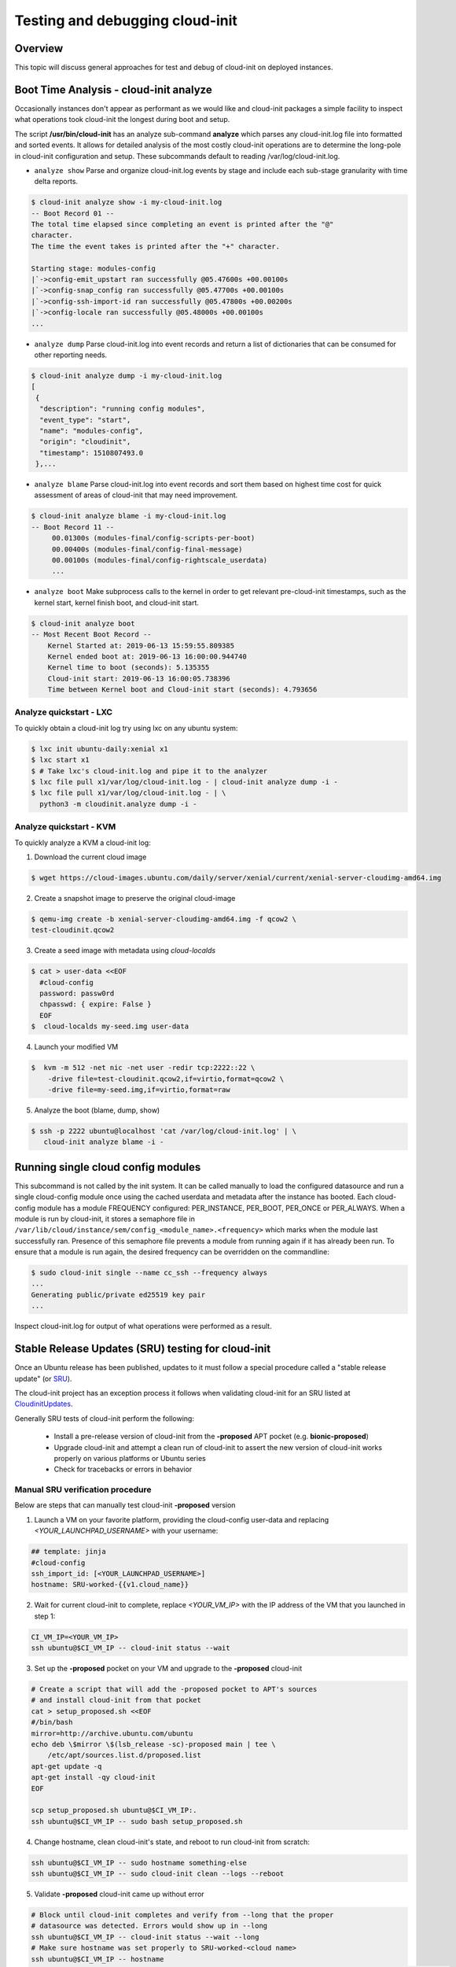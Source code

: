 ********************************
Testing and debugging cloud-init
********************************

Overview
========
This topic will discuss general approaches for test and debug of cloud-init on
deployed instances.

.. _boot_time_analysis:

Boot Time Analysis - cloud-init analyze
=======================================
Occasionally instances don't appear as performant as we would like and
cloud-init packages a simple facility to inspect what operations took
cloud-init the longest during boot and setup.

The script **/usr/bin/cloud-init** has an analyze sub-command **analyze**
which parses any cloud-init.log file into formatted and sorted events. It
allows for detailed analysis of the most costly cloud-init operations are to
determine the long-pole in cloud-init configuration and setup. These
subcommands default to reading /var/log/cloud-init.log.

* ``analyze show`` Parse and organize cloud-init.log events by stage and
  include each sub-stage granularity with time delta reports.

.. code-block:: shell-session

    $ cloud-init analyze show -i my-cloud-init.log
    -- Boot Record 01 --
    The total time elapsed since completing an event is printed after the "@"
    character.
    The time the event takes is printed after the "+" character.

    Starting stage: modules-config
    |`->config-emit_upstart ran successfully @05.47600s +00.00100s
    |`->config-snap_config ran successfully @05.47700s +00.00100s
    |`->config-ssh-import-id ran successfully @05.47800s +00.00200s
    |`->config-locale ran successfully @05.48000s +00.00100s
    ...


* ``analyze dump`` Parse cloud-init.log into event records and return a list of
  dictionaries that can be consumed for other reporting needs.

.. code-block:: shell-session

    $ cloud-init analyze dump -i my-cloud-init.log
    [
     {
      "description": "running config modules",
      "event_type": "start",
      "name": "modules-config",
      "origin": "cloudinit",
      "timestamp": 1510807493.0
     },...

* ``analyze blame`` Parse cloud-init.log into event records and sort them based
  on highest time cost for quick assessment of areas of cloud-init that may
  need improvement.

.. code-block:: shell-session

    $ cloud-init analyze blame -i my-cloud-init.log
    -- Boot Record 11 --
         00.01300s (modules-final/config-scripts-per-boot)
         00.00400s (modules-final/config-final-message)
         00.00100s (modules-final/config-rightscale_userdata)
         ...

* ``analyze boot`` Make subprocess calls to the kernel in order to get relevant
  pre-cloud-init timestamps, such as the kernel start, kernel finish boot, and cloud-init start.

.. code-block:: shell-session

    $ cloud-init analyze boot
    -- Most Recent Boot Record --
        Kernel Started at: 2019-06-13 15:59:55.809385
        Kernel ended boot at: 2019-06-13 16:00:00.944740
        Kernel time to boot (seconds): 5.135355
        Cloud-init start: 2019-06-13 16:00:05.738396
        Time between Kernel boot and Cloud-init start (seconds): 4.793656


Analyze quickstart - LXC
---------------------------
To quickly obtain a cloud-init log try using lxc on any ubuntu system:

.. code-block:: shell-session

    $ lxc init ubuntu-daily:xenial x1
    $ lxc start x1
    $ # Take lxc's cloud-init.log and pipe it to the analyzer
    $ lxc file pull x1/var/log/cloud-init.log - | cloud-init analyze dump -i -
    $ lxc file pull x1/var/log/cloud-init.log - | \
      python3 -m cloudinit.analyze dump -i -


Analyze quickstart - KVM
---------------------------
To quickly analyze a KVM a cloud-init log:

1. Download the current cloud image

.. code-block:: shell-session

    $ wget https://cloud-images.ubuntu.com/daily/server/xenial/current/xenial-server-cloudimg-amd64.img

2. Create a snapshot image to preserve the original cloud-image

.. code-block:: shell-session

    $ qemu-img create -b xenial-server-cloudimg-amd64.img -f qcow2 \
    test-cloudinit.qcow2

3. Create a seed image with metadata using `cloud-localds`

.. code-block:: shell-session

    $ cat > user-data <<EOF
      #cloud-config
      password: passw0rd
      chpasswd: { expire: False }
      EOF
    $  cloud-localds my-seed.img user-data

4. Launch your modified VM

.. code-block:: shell-session

    $  kvm -m 512 -net nic -net user -redir tcp:2222::22 \
        -drive file=test-cloudinit.qcow2,if=virtio,format=qcow2 \
        -drive file=my-seed.img,if=virtio,format=raw

5. Analyze the boot (blame, dump, show)

.. code-block:: shell-session

    $ ssh -p 2222 ubuntu@localhost 'cat /var/log/cloud-init.log' | \
       cloud-init analyze blame -i -


Running single cloud config modules
===================================
This subcommand is not called by the init system. It can be called manually to
load the configured datasource and run a single cloud-config module once using
the cached userdata and metadata after the instance has booted. Each
cloud-config module has a module FREQUENCY configured: PER_INSTANCE, PER_BOOT,
PER_ONCE or PER_ALWAYS. When a module is run by cloud-init, it stores a
semaphore file in
``/var/lib/cloud/instance/sem/config_<module_name>.<frequency>`` which marks
when the module last successfully ran. Presence of this semaphore file
prevents a module from running again if it has already been run. To ensure that
a module is run again, the desired frequency can be overridden on the
commandline:

.. code-block:: shell-session

  $ sudo cloud-init single --name cc_ssh --frequency always
  ...
  Generating public/private ed25519 key pair
  ...

Inspect cloud-init.log for output of what operations were performed as a
result.

.. _proposed_sru_testing:

Stable Release Updates (SRU) testing for cloud-init
===================================================
Once an Ubuntu release has been published, updates to it must follow a special
procedure called a "stable release update" (or `SRU`_).

The cloud-init project has an exception process it follows when validating
cloud-init for an SRU listed at `CloudinitUpdates`_.

Generally SRU tests of cloud-init perform the following:

 * Install a pre-release version of cloud-init from the
   **-proposed** APT pocket (e.g. **bionic-proposed**)
 * Upgrade cloud-init and attempt a clean run of cloud-init to assert the new
   version of cloud-init works properly on various platforms or Ubuntu series
 * Check for tracebacks or errors in behavior


Manual SRU verification procedure
---------------------------------
Below are steps that can manually test cloud-init **-proposed** version

1. Launch a VM on your favorite platform, providing the cloud-config
   user-data and replacing `<YOUR_LAUNCHPAD_USERNAME>` with your username:

.. code-block:: yaml

    ## template: jinja
    #cloud-config
    ssh_import_id: [<YOUR_LAUNCHPAD_USERNAME>]
    hostname: SRU-worked-{{v1.cloud_name}}

2. Wait for current cloud-init to complete, replace `<YOUR_VM_IP>` with the IP
   address of the VM that you launched in step 1:

.. code:: bash

    CI_VM_IP=<YOUR_VM_IP>
    ssh ubuntu@$CI_VM_IP -- cloud-init status --wait

3. Set up the **-proposed** pocket on your VM and upgrade to the **-proposed** cloud-init

.. code:: bash

    # Create a script that will add the -proposed pocket to APT's sources
    # and install cloud-init from that pocket
    cat > setup_proposed.sh <<EOF
    #/bin/bash
    mirror=http://archive.ubuntu.com/ubuntu
    echo deb \$mirror \$(lsb_release -sc)-proposed main | tee \
        /etc/apt/sources.list.d/proposed.list
    apt-get update -q
    apt-get install -qy cloud-init
    EOF

    scp setup_proposed.sh ubuntu@$CI_VM_IP:.
    ssh ubuntu@$CI_VM_IP -- sudo bash setup_proposed.sh

4. Change hostname, clean cloud-init's state, and reboot to run cloud-init
   from scratch:

.. code:: bash

    ssh ubuntu@$CI_VM_IP -- sudo hostname something-else
    ssh ubuntu@$CI_VM_IP -- sudo cloud-init clean --logs --reboot

5. Validate **-proposed** cloud-init came up without error

.. code:: bash

    # Block until cloud-init completes and verify from --long that the proper
    # datasource was detected. Errors would show up in --long
    ssh ubuntu@$CI_VM_IP -- cloud-init status --wait --long
    # Make sure hostname was set properly to SRU-worked-<cloud name>
    ssh ubuntu@$CI_VM_IP -- hostname
    # Check for any errors or warnings in cloud-init logs. (This should produce no output if successful.)
    ssh ubuntu@$CI_VM_IP -- grep Trace "/var/log/cloud-init*"

6. If you encounter an error during SRU testing:

   * Create a `new cloud-init bug`_ reporting the version of cloud-init affected
   * ping upstream cloud-init on Freenode's `#cloud-init IRC channel`_

.. _SRU: https://wiki.ubuntu.com/StableReleaseUpdates
.. _CloudinitUpdates: https://wiki.ubuntu.com/CloudinitUpdates
.. _new cloud-init bug: https://bugs.launchpad.net/cloud-init/+filebug
.. _#cloud-init IRC channel: https://webchat.freenode.net/?channel=#cloud-init
